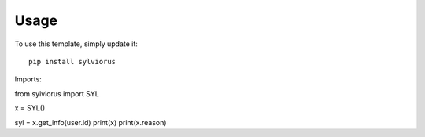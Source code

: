 ========
Usage
========

To use this template, simply update it::

	pip install sylviorus

Imports::

from sylviorus import SYL

x = SYL()

syl = x.get_info(user.id)
print(x)
print(x.reason)

